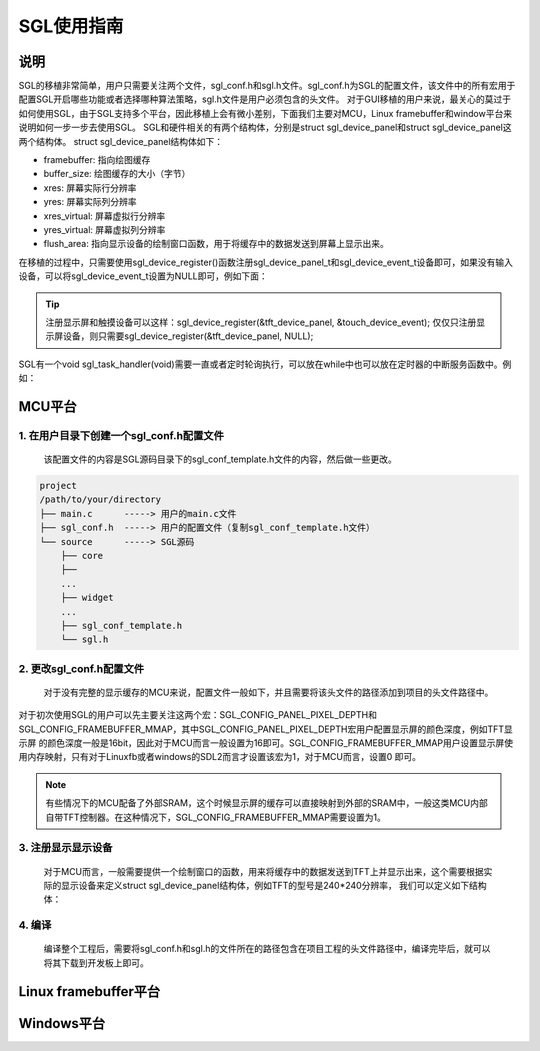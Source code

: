 SGL使用指南
============================================

说明
--------------------------------------------
SGL的移植非常简单，用户只需要关注两个文件，sgl_conf.h和sgl.h文件。sgl_conf.h为SGL的配置文件，该文件中的所有宏用于配置SGL开启哪些功能或者选择哪种算法策略，sgl.h文件是用户必须包含的头文件。
对于GUI移植的用户来说，最关心的莫过于如何使用SGL，由于SGL支持多个平台，因此移植上会有微小差别，下面我们主要对MCU，Linux framebuffer和window平台来说明如何一步一步去使用SGL。
SGL和硬件相关的有两个结构体，分别是struct sgl_device_panel和struct sgl_device_panel这两个结构体。
struct sgl_device_panel结构体如下：


.. code-block:: c
   :linenos:

    typedef struct sgl_device_panel {
        sgl_color_t *framebuffer;
        int buffer_size;
        int16_t xres;
        int16_t yres;
        int16_t xres_virtual;
        int16_t yres_virtual;
        void (*flush_area)(int16_t x1, int16_t y1, int16_t x2, int16_t y2, const sgl_color_t *src);

    }sgl_device_panel_t;

- framebuffer: 指向绘图缓存
- buffer_size: 绘图缓存的大小（字节）
- xres: 屏幕实际行分辨率
- yres: 屏幕实际列分辨率
- xres_virtual: 屏幕虚拟行分辨率
- yres_virtual: 屏幕虚拟列分辨率
- flush_area: 指向显示设备的绘制窗口函数，用于将缓存中的数据发送到屏幕上显示出来。

在移植的过程中，只需要使用sgl_device_register()函数注册sgl_device_panel_t和sgl_device_event_t设备即可，如果没有输入设备，可以将sgl_device_event_t设置为NULL即可，例如下面：

.. tip:: 
    注册显示屏和触摸设备可以这样：sgl_device_register(&tft_device_panel, &touch_device_event);
    仅仅只注册显示屏设备，则只需要sgl_device_register(&tft_device_panel, NULL);

SGL有一个void sgl_task_handler(void)需要一直或者定时轮询执行，可以放在while中也可以放在定时器的中断服务函数中。例如：

.. code-block:: c
   :linenos:

   #include "sgl.h"
   ...
   int main(void) {

        ...
        sgl_device_register(&tft_device_panel, NULL);
        sgl_init();
        ...

        while(1) {
            ...
            sgl_task_handler();
            ...
        }
   }



MCU平台
--------------------------------------------
1. 在用户目录下创建一个sgl_conf.h配置文件
^^^^^^^^^^^^^^^^^^^^^^^^^^^^^^^^^^^^^^^^^^^^
   该配置文件的内容是SGL源码目录下的sgl_conf_template.h文件的内容，然后做一些更改。

.. code-block:: bash  
  
    project
    /path/to/your/directory  
    ├── main.c      -----> 用户的main.c文件
    ├── sgl_conf.h  -----> 用户的配置文件（复制sgl_conf_template.h文件）
    └── source      -----> SGL源码
        ├── core
        ├──
        ...
        ├── widget
        ...
        ├── sgl_conf_template.h
        └── sgl.h
    
2. 更改sgl_conf.h配置文件
^^^^^^^^^^^^^^^^^^^^^^^^^^^^^^^^^^^^^^^^^^^^
   对于没有完整的显示缓存的MCU来说，配置文件一般如下，并且需要将该头文件的路径添加到项目的头文件路径中。

.. code-block:: c
   :linenos:

    #define SGL_CONFIG_DEBUG                      0
    #define SGL_CONFIG_LOG_LEVEL                  0


    //开启动画：TODO
    #define SGL_CONFIG_POWERON_ANIM               0

    //配置字体抗锯齿深度，默认采用4bit抗锯齿
    #define SGL_CONFIG_FONT_PIXEL_BIT             4


    //显示屏面板的像素颜色深度，默认为32bit
    #define SGL_CONFIG_PANEL_PIXEL_DEPTH          32

    //FrameBuffer是否是内存映射方式
    #define SGL_CONFIG_FRAMEBUFFER_MMAP           1

    //默认page背景颜色
    #define SGL_CONFIG_PAGE_COLOR                 SGL_WHITE

    //RGB颜色交换
    #define SGL_CONFIG_COLOR16_SWAP               0

    //1: standard混色
    //2: fast混色
    #define SGL_CONFIG_MIXER_TYPE                 2

    //0: heap_0
    //1: heap_1
    //2: heap_2
    //3: heap_3
    //4: heap_4
    //5: heap_tlsf
    //6: libc
    #define SGL_CONFIG_HEAP_POLICY                5
    //定义内存池的大小，单位KByte
    #define SGL_CONFIG_HEAP_POOL_SIZE             64


    //定义事件的队列深度
    #define SGL_CONFIG_EVQUEUE_DEPTH              16

    //定义任务的队列深度
    #define SGL_CONFIG_TASKQUEUE_DEPTH            8


    //是否开启SGL字体
    #define SGL_CONFIG_FONT_CONSOLAS12            1
    #define SGL_CONFIG_FONT_CONSOLAS15            1
    #define SGL_CONFIG_FONT_SONG10                1
    #define SGL_CONFIG_FONT_SONG23                1
    #define SGL_CONFIG_FONT_CASCADIA_MONO17       1

    #define SGL_CONFIG_TEXT_UTF8                  0



对于初次使用SGL的用户可以先主要关注这两个宏：SGL_CONFIG_PANEL_PIXEL_DEPTH和SGL_CONFIG_FRAMEBUFFER_MMAP，其中SGL_CONFIG_PANEL_PIXEL_DEPTH宏用户配置显示屏的颜色深度，例如TFT显示屏
的颜色深度一般是16bit，因此对于MCU而言一般设置为16即可。SGL_CONFIG_FRAMEBUFFER_MMAP用户设置显示屏使用内存映射，只有对于Linuxfb或者windows的SDL2而言才设置该宏为1，对于MCU而言，设置0
即可。

.. note:: 
    有些情况下的MCU配备了外部SRAM，这个时候显示屏的缓存可以直接映射到外部的SRAM中，一般这类MCU内部自带TFT控制器。在这种情况下，SGL_CONFIG_FRAMEBUFFER_MMAP需要设置为1。


3. 注册显示显示设备
^^^^^^^^^^^^^^^^^^^^^^^^^^^^^^^^^^^^^^^^^^^^
    对于MCU而言，一般需要提供一个绘制窗口的函数，用来将缓存中的数据发送到TFT上并显示出来，这个需要根据实际的显示设备来定义struct sgl_device_panel结构体，例如TFT的型号是240*240分辨率，
    我们可以定义如下结构体：

.. code-block:: c
   :linenos:

    #include "sgl.h"

    void tft_show_window(int16_t x1, int16_t y1, int16_t x2, int16_t y2, const sgl_color_t *src)
    {
        ...
    }

    ...
    sgl_color_t draw_buffer[240*40];
    sgl_device_panel_t tft_panel = {
                                    .framebuffer = draw_buffer,
                                    .buffer_size = sizeof(draw_buffer),
                                    .xres = 240,
                                    .yres = 240,
                                    .flush_area = tft_show_window,
                                    };
    
    int main(void) 
    {
        //只注册显示设备
        sgl_device_register(&tft_panel, NULL);
        //初始化sgl
        sgl_init();
        ...
        while(1) {
            ...
            //sgl的任务轮询
            sgl_task_handler();
            ...

        }
    }


4. 编译
^^^^^^^^^^^^^^^^^^^^^^^^^^^^^^^^^^^^^^^^^^^^
   编译整个工程后，需要将sgl_conf.h和sgl.h的文件所在的路径包含在项目工程的头文件路径中，编译完毕后，就可以将其下载到开发板上即可。


Linux framebuffer平台
--------------------------------------------

Windows平台
--------------------------------------------

